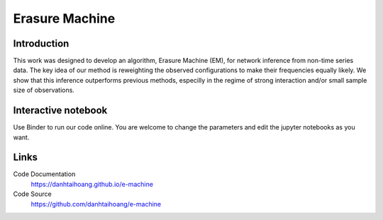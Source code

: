 Erasure Machine
======================================================

Introduction
------------------------------
This work was designed to develop an algorithm, Erasure Machine (EM), for network inference from non-time series data. The key idea of our method is reweighting the observed configurations to make their frequencies equally likely. We show that this inference outperforms previous methods, especilly in the regime of strong interaction and/or small sample size of observations.

Interactive notebook
-----------------------------
Use Binder to run our code online. You are welcome to change the parameters and edit the jupyter notebooks as you want. 

.. image:: https://mybinder.org/badge.svg
   :target: https://mybinder.org/v2/gh/danhtaihoang/e-machine/master?filepath=sphinx%2Fcodesource

Links
----------------------------
Code Documentation
    https://danhtaihoang.github.io/e-machine

Code Source
    https://github.com/danhtaihoang/e-machine

